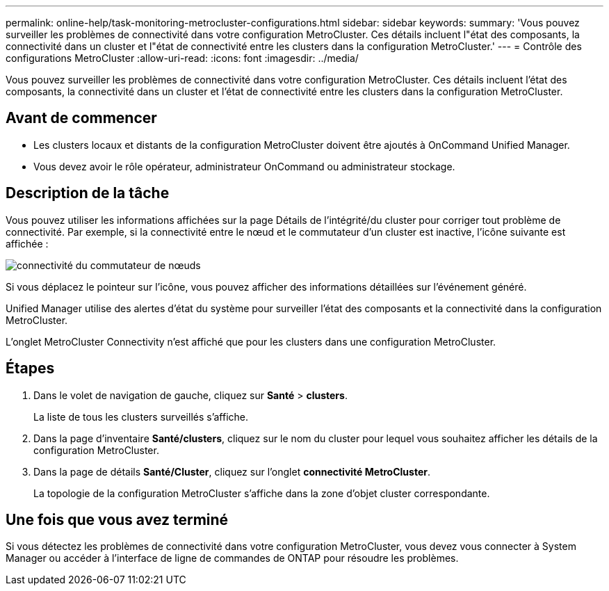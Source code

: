 ---
permalink: online-help/task-monitoring-metrocluster-configurations.html 
sidebar: sidebar 
keywords:  
summary: 'Vous pouvez surveiller les problèmes de connectivité dans votre configuration MetroCluster. Ces détails incluent l"état des composants, la connectivité dans un cluster et l"état de connectivité entre les clusters dans la configuration MetroCluster.' 
---
= Contrôle des configurations MetroCluster
:allow-uri-read: 
:icons: font
:imagesdir: ../media/


[role="lead"]
Vous pouvez surveiller les problèmes de connectivité dans votre configuration MetroCluster. Ces détails incluent l'état des composants, la connectivité dans un cluster et l'état de connectivité entre les clusters dans la configuration MetroCluster.



== Avant de commencer

* Les clusters locaux et distants de la configuration MetroCluster doivent être ajoutés à OnCommand Unified Manager.
* Vous devez avoir le rôle opérateur, administrateur OnCommand ou administrateur stockage.




== Description de la tâche

Vous pouvez utiliser les informations affichées sur la page Détails de l'intégrité/du cluster pour corriger tout problème de connectivité. Par exemple, si la connectivité entre le nœud et le commutateur d'un cluster est inactive, l'icône suivante est affichée :

image::../media/node-switch-connectivity.gif[connectivité du commutateur de nœuds]

Si vous déplacez le pointeur sur l'icône, vous pouvez afficher des informations détaillées sur l'événement généré.

Unified Manager utilise des alertes d'état du système pour surveiller l'état des composants et la connectivité dans la configuration MetroCluster.

L'onglet MetroCluster Connectivity n'est affiché que pour les clusters dans une configuration MetroCluster.



== Étapes

. Dans le volet de navigation de gauche, cliquez sur *Santé* > *clusters*.
+
La liste de tous les clusters surveillés s'affiche.

. Dans la page d'inventaire *Santé/clusters*, cliquez sur le nom du cluster pour lequel vous souhaitez afficher les détails de la configuration MetroCluster.
. Dans la page de détails *Santé/Cluster*, cliquez sur l'onglet *connectivité MetroCluster*.
+
La topologie de la configuration MetroCluster s'affiche dans la zone d'objet cluster correspondante.





== Une fois que vous avez terminé

Si vous détectez les problèmes de connectivité dans votre configuration MetroCluster, vous devez vous connecter à System Manager ou accéder à l'interface de ligne de commandes de ONTAP pour résoudre les problèmes.
